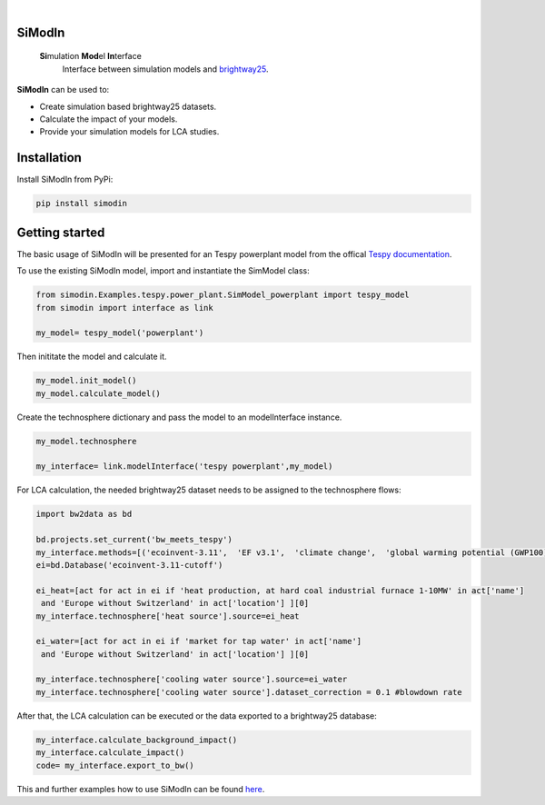 .. These are examples of badges you might want to add to your README:
   please update the URLs accordingly

    .. image:: https://readthedocs.org/projects/simodin/badge/?version=latest
        :alt: ReadTheDocs
        :target: https://simodin.readthedocs.io/en/stable/
    .. image:: https://img.shields.io/pypi/v/simodin.svg
        :alt: PyPI-Server
        :target: https://pypi.org/project/simodin/

   .. image:: https://img.shields.io/badge/-PyScaffold-005CA0?logo=pyscaffold
       :alt: Project generated with PyScaffold
       :target: https://pyscaffold.org/

|

=======
SiModIn
=======

   **Si**\ mulation **Mod**\ el **In**\ terface 
    Interface between simulation models and `brightway25 <https://docs.brightway.dev/en/latest/>`_.


**SiModIn** can be used to:

* Create simulation based brightway25 datasets.
* Calculate the impact of your models.
* Provide your simulation models for LCA studies.

=================
Installation
=================

Install SiModIn from PyPi:

.. code-block:: python

   pip install simodin

=================
Getting started
=================

The basic usage of SiModIn will be presented for an Tespy powerplant model from the offical `Tespy documentation <https://tespy.readthedocs.io/en/main/tutorials/pygmo_optimization.html>`_.


To use the existing SiModIn model, import and instantiate the SimModel class: 

.. code-block:: python

   from simodin.Examples.tespy.power_plant.SimModel_powerplant import tespy_model
   from simodin import interface as link

   my_model= tespy_model('powerplant')
   

Then inititate the model and calculate it. 

.. code-block:: python

   my_model.init_model()
   my_model.calculate_model()

Create the technosphere dictionary and pass the model to an modelInterface instance.    

.. code-block:: python

   my_model.technosphere

   my_interface= link.modelInterface('tespy powerplant',my_model)

For LCA calculation, the needed brightway25 dataset needs to be assigned to the technosphere flows:

.. code-block:: python

   import bw2data as bd
   
   bd.projects.set_current('bw_meets_tespy')
   my_interface.methods=[('ecoinvent-3.11',  'EF v3.1',  'climate change',  'global warming potential (GWP100)')]
   ei=bd.Database('ecoinvent-3.11-cutoff')

   ei_heat=[act for act in ei if 'heat production, at hard coal industrial furnace 1-10MW' in act['name']
    and 'Europe without Switzerland' in act['location'] ][0]
   my_interface.technosphere['heat source'].source=ei_heat

   ei_water=[act for act in ei if 'market for tap water' in act['name']
    and 'Europe without Switzerland' in act['location'] ][0]

   my_interface.technosphere['cooling water source'].source=ei_water
   my_interface.technosphere['cooling water source'].dataset_correction = 0.1 #blowdown rate

After that, the LCA calculation can be executed or the data exported to a brightway25 database:

.. code-block:: python

   my_interface.calculate_background_impact()
   my_interface.calculate_impact()
   code= my_interface.export_to_bw()

This and further examples how to use SiModIn can be found `here <https://github.com/HaSchneider/SiModIn/tree/main/src/simodin/Examples>`_.
